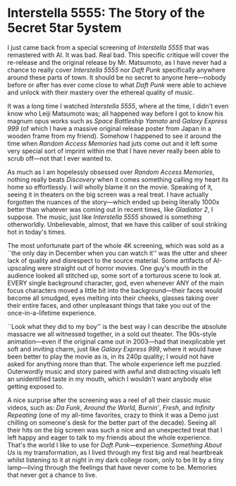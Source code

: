 #+options: exclude-html-head:property="theme-color"
#+html_head: <meta name="theme-color" property="theme-color" content="#ffffff">
#+html_head: <link rel="stylesheet" type="text/css" href="../drama.css">
#+options: preview-generate:t rss-prefix:(Film)
#+options: preview-generate-bg:#ffffff preview-generate-fg:#000000
#+date: 348; 12024 H.E. 1157
* Interstella 5555: The 5tory of the 5ecret 5tar 5ystem

#+begin_export html
<img class="image movie-poster" src="poster.webp">
#+end_export

I just came back from a special screening of /Interstella 5555/ that was
remastered with AI. It was bad. Real bad. This specific critique will cover the
re-release and the original release by Mr. Matsumoto, as I have never had a
chance to really cover /Interstella 5555/ nor /Daft Punk/ specifically anywhere
around these parts of town. It should be no secret to anyone here---nobody
before or after has ever come close to what /Daft Punk/ were able to achieve and
unlock with their mastery over the ethereal quality of music.

It was a long time I watched /Interstella 5555/, where at the time, I didn't even
know who Leiji Matsumoto was; all happened way before I got to know his magnum
opus works such as /Space Battleship Yamato/ and /Galaxy Express 999/ (of which I
have a massive original release poster from Japan in a wooden frame from my
friend). Somehow I happened to see it around the time when /Random Access
Memories/ had juts come out and it left some very special sort of imprint within
me that I have never really been able to scrub off---not that I ever wanted to.

As much as I am hopelessly obsessed over /Random Access Memories/, nothing really
beats /Discovery/ when it comes something calling my heart its home so
effortlessly. I will wholly blame it on the movie. Speaking of it, seeing it in
theaters on the big screen was a real treat. I have actually forgotten the
nuances of the story---which ended up being literally 1000x better than whatever
was coming out in recent times, like /Gladiator 2/, I suppose. The music, just
like /Interstella 5555/ showed is something otherworldly. Unbelievable, almost,
that we have this caliber of soul striking hot in today's times.

The most unfortunate part of the whole 4K screening, which was sold as a ``the
only day in December when you can watch it'' was the utter and sheer lack of
quality and disrespect to the source material. Some artifacts of AI-upscaling
were straight out of horror movies. One guy's mouth in the audience looked all
stitched up, some sort of a torturous scene to look at. EVERY single background
character, god, even whenever ANY of the main focus characters moved a little
bit into the background---their faces would become all smudged, eyes melting
into their cheeks, glasses taking over their entire faces, and other unpleasant
things that take you out of the once-in-a-lifetime experience.

``Look what they did to my boy'' is the best way I can describe the absolute
massacre we all witnessed together, in a sold out theater. The 90s-style
animation---even if the original came out in 2003---had that inexplicable yet
soft and inviting charm, just like /Galaxy Express 999/, where it would have been
better to play the movie as is, in its 240p quality; I would not have asked for
anything more than that. The whole experience left me puzzled. Outerwordly music
and story paired with awful and distracting visuals left an unidentified taste
in my mouth, which I wouldn't want anybody else getting exposed to.

A nice surprise after the screening was a reel of all their classic music
videos, such as: /Da Funk/, /Around the World/, /Burnin'/, /Fresh/, and /Infinity
Repeating/ (one of my all-time favorites, crazy to think it was a Demo just
chilling on someone's desk for the better part of the decade). Seeing all their
hits on the big screen was such a nice and an unexpected treat that I left happy
and eager to talk to my friends about the whole experience. That's the world I
like to use for /Daft Punk/---experience. /Something About Us/ is my transformation,
as I lived through my first big and real heartbreak whilst listening to it at
night in my dark college room, only to be lit by a tiny lamp---living through
the feelings that have never come to be. Memories that never got a chance to live. 
